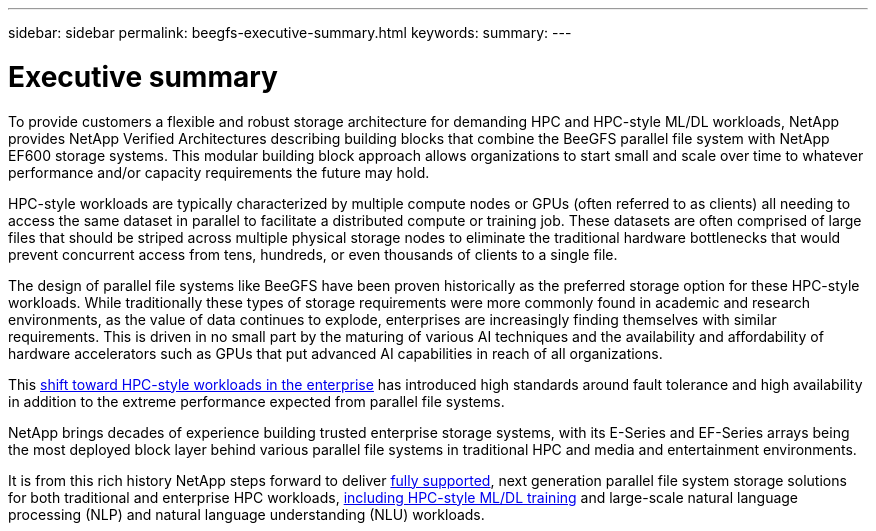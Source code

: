 ---
sidebar: sidebar
permalink: beegfs-executive-summary.html
keywords:
summary:
---

= Executive summary
:hardbreaks:
:nofooter:
:icons: font
:linkattrs:
:imagesdir: ./media/

//
// This file was created with NDAC Version 2.0 (August 17, 2020)
//
// 2022-04-29 10:21:46.030450
//

[.lead]
To provide customers a flexible and robust storage architecture for demanding HPC and HPC-style ML/DL workloads, NetApp provides NetApp Verified Architectures describing building blocks that combine the BeeGFS parallel file system with NetApp EF600 storage systems. This modular building block approach allows organizations to start small and scale over time to whatever performance and/or capacity requirements the future may hold.

HPC-style workloads are typically characterized by multiple compute nodes or GPUs (often referred to as clients) all needing to access the same dataset in parallel to facilitate a distributed compute or training job. These datasets are often comprised of large files that should be striped across multiple physical storage nodes to eliminate the traditional hardware bottlenecks that would prevent concurrent access from tens, hundreds, or even thousands of clients to a single file.

The design of parallel file systems like BeeGFS have been proven historically as the preferred storage option for these HPC-style workloads. While traditionally these types of storage requirements were more commonly found in academic and research environments,  as the value of data continues to explode, enterprises are increasingly finding themselves with similar requirements. This is driven in no small part by the maturing of various AI techniques and the availability and affordability of hardware accelerators such as GPUs that put advanced AI capabilities in reach of all organizations.

This https://www.netapp.com/blog/beegfs-for-ai-ml-dl/[shift toward HPC-style workloads in the enterprise^] has introduced high standards around fault tolerance and high availability in addition to the extreme performance expected from parallel file systems.

NetApp brings decades of experience building trusted enterprise storage systems,  with its E-Series and EF-Series arrays being the most deployed block layer behind various parallel file systems in traditional HPC and media and entertainment environments.

It is from this rich history NetApp steps forward to deliver https://www.netapp.com/blog/solution-support-for-beegfs-and-e-series/[fully supported^], next generation parallel file system storage solutions for both traditional and enterprise HPC workloads, https://www.netapp.com/blog/beefs-for-ai-fact-vs-fiction/[including HPC-style ML/DL training^] and large-scale natural language processing (NLP) and natural language understanding (NLU) workloads.
